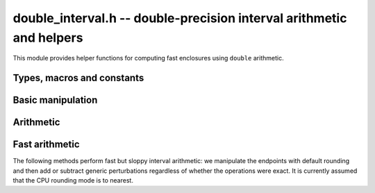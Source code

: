 .. _double_interval:

**double_interval.h** -- double-precision interval arithmetic and helpers
===============================================================================

This module provides helper functions for computing fast enclosures
using ``double`` arithmetic.


Types, macros and constants
-------------------------------------------------------------------------------

.. type:: di_t

    Holds two ``double`` endpoints ``a`` and ``b`` representing
    the extended real interval `[a, b]`. We generally assume that
    `a \le b` and that neither endpoint is NaN.

Basic manipulation
-------------------------------------------------------------------------------

.. function:: di_t di_interval(double a, double b)

    Returns the interval `[a, b]`. We require that the endpoints
    are ordered and not NaN.

.. function:: di_t arb_get_di(const arb_t x)

    Returns the ball *x* converted to a double-precision interval.

.. function:: void arb_set_di(arb_t res, di_t x, slong prec)

    Sets the ball *res* to the double-precision interval *x*,
    rounded to *prec* bits.

.. function:: void di_print(di_t x)

    Prints *x* to standard output. This simply prints decimal
    representations of the floating-point endpoints; the
    decimals are not guaranteed to be rounded outward.

.. function:: double d_randtest2(flint_rand_t state)

    Returns a random non-NaN ``double`` with any exponent.
    The value can be infinite or subnormal.

.. function:: di_t di_randtest(flint_rand_t state)

    Returns an interval with random endpoints.

Arithmetic
-------------------------------------------------------------------------------

.. function:: di_t di_neg(di_t x)

    Returns the exact negation of *x*.

Fast arithmetic
-------------------------------------------------------------------------------

The following methods perform fast but sloppy interval arithmetic:
we manipulate the endpoints with default rounding and then add
or subtract generic perturbations regardless of whether the
operations were exact.
It is currently assumed that the CPU rounding mode is to nearest.

.. function:: di_t di_fast_add(di_t x, di_t y)
              di_t di_fast_sub(di_t x, di_t y)
              di_t di_fast_mul(di_t x, di_t y)
              di_t di_fast_div(di_t x, di_t y)

    Returns the sum, difference, product or quotient of *x* and *y*.
    Division by zero is currently defined to return `[-\infty, +\infty]`.

.. function:: di_t di_fast_sqr(di_t x)

    Returns the square of *x*. The output is clamped to
    be nonnegative.

.. function:: di_t di_fast_add_d(di_t x, double y)
              di_t di_fast_sub_d(di_t x, double y)
              di_t di_fast_mul_d(di_t x, double y)
              di_t di_fast_div_d(di_t x, double y)

    Arithmetic with an exact ``double`` operand.

.. function:: di_t di_fast_log_nonnegative(di_t x)

    Returns an enclosure of `\log(x)`. The lower endpoint of *x*
    is rounded up to 0 if it is negative.

.. function:: di_t di_fast_mid(di_t x)

    Returns an enclosure of the midpoint of *x*.

.. function:: double di_fast_ubound_radius(di_t x)

    Returns an upper bound for the radius of *x*.
